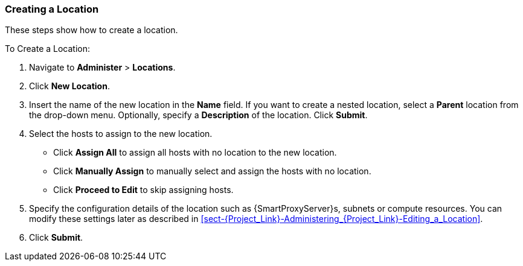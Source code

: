 [[sect-Red_Hat_Satellite-Administering_Red_Hat_Satellite-Creating_a_Location]]
=== Creating a Location

These steps show how to create a location.

[[proc-Red_Hat_Satellite-Administering_Red_Hat_Satellite-Creating_a_Location-To_Create_a_Location]]
.To Create a Location:

. Navigate to *Administer* > *Locations*.
. Click *New Location*.
. Insert the name of the new location in the *Name* field. If you want to create a nested location, select a *Parent* location from the drop-down menu. Optionally, specify a *Description* of the location. Click *Submit*.
. Select the hosts to assign to the new location.

* Click *Assign All* to assign all hosts with no location to the new location.

* Click *Manually Assign* to manually select and assign the hosts with no location.

* Click *Proceed to Edit* to skip assigning hosts.

. Specify the configuration details of the location such as {SmartProxyServer}s, subnets or compute resources. You can modify these settings later as described in xref:sect-{Project_Link}-Administering_{Project_Link}-Editing_a_Location[].

. Click *Submit*.
